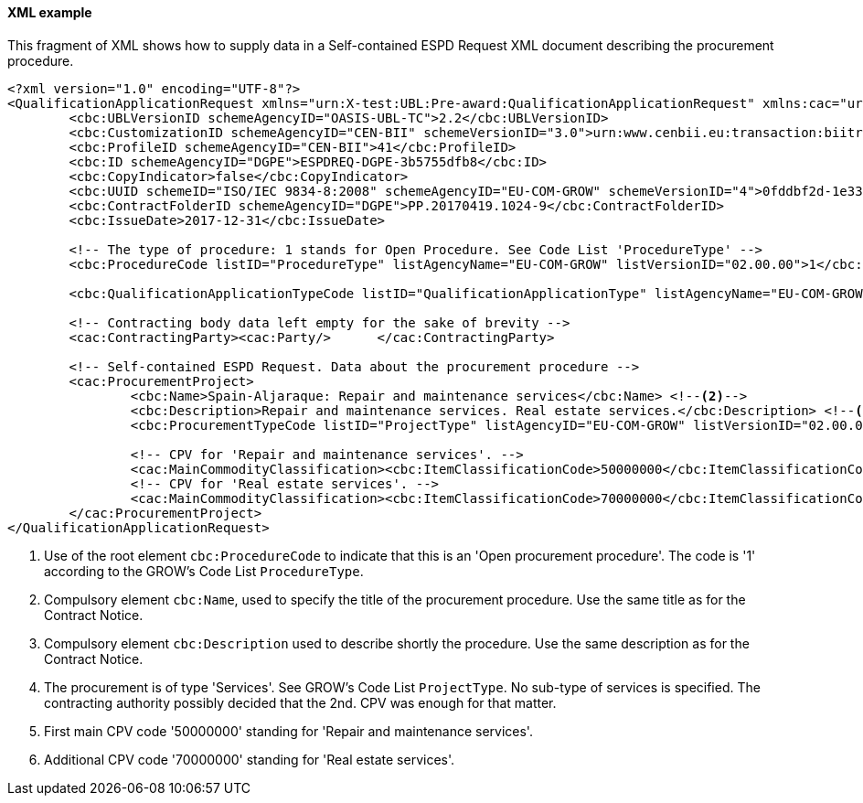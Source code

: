 
==== XML example

This fragment of XML shows how to supply data in a Self-contained ESPD Request XML document describing the procurement procedure.

[source,xml]
----
<?xml version="1.0" encoding="UTF-8"?>
<QualificationApplicationRequest xmlns="urn:X-test:UBL:Pre-award:QualificationApplicationRequest" xmlns:cac="urn:X-test:UBL:Pre-award:CommonAggregate" xmlns:cbc="urn:X-test:UBL:Pre-award:CommonBasic" xmlns:espd="urn:com:grow:espd:02.00.00"  xmlns:xsi="http://www.w3.org/2001/XMLSchema-instance" xsi:schemaLocation="urn:X-test:UBL:Pre-award:QualificationApplicationRequest ../xsdrt/maindoc/UBL-QualificationApplicationRequest-2.2-Pre-award.xsd">
	<cbc:UBLVersionID schemeAgencyID="OASIS-UBL-TC">2.2</cbc:UBLVersionID>
	<cbc:CustomizationID schemeAgencyID="CEN-BII" schemeVersionID="3.0">urn:www.cenbii.eu:transaction:biitrdm070:ver3.0</cbc:CustomizationID>
	<cbc:ProfileID schemeAgencyID="CEN-BII">41</cbc:ProfileID>
	<cbc:ID schemeAgencyID="DGPE">ESPDREQ-DGPE-3b5755dfb8</cbc:ID>
	<cbc:CopyIndicator>false</cbc:CopyIndicator>
	<cbc:UUID schemeID="ISO/IEC 9834-8:2008" schemeAgencyID="EU-COM-GROW" schemeVersionID="4">0fddbf2d-1e33-4267-b04f-52b59b72ccb6</cbc:UUID>
	<cbc:ContractFolderID schemeAgencyID="DGPE">PP.20170419.1024-9</cbc:ContractFolderID>
	<cbc:IssueDate>2017-12-31</cbc:IssueDate>
	
	<!-- The type of procedure: 1 stands for Open Procedure. See Code List 'ProcedureType' -->
	<cbc:ProcedureCode listID="ProcedureType" listAgencyName="EU-COM-GROW" listVersionID="02.00.00">1</cbc:ProcedureCode> <--1-->

	<cbc:QualificationApplicationTypeCode listID="QualificationApplicationType" listAgencyName="EU-COM-GROW" listVersionID="02.00.00">SELFCONTAINED</cbc:QualificationApplicationTypeCode>
	
	<!-- Contracting body data left empty for the sake of brevity -->
	<cac:ContractingParty><cac:Party/>	</cac:ContractingParty>

	<!-- Self-contained ESPD Request. Data about the procurement procedure -->
	<cac:ProcurementProject>
		<cbc:Name>Spain-Aljaraque: Repair and maintenance services</cbc:Name> <--2-->
		<cbc:Description>Repair and maintenance services. Real estate services.</cbc:Description> <--3-->
		<cbc:ProcurementTypeCode listID="ProjectType" listAgencyID="EU-COM-GROW" listVersionID="02.00.00">Services</cbc:ProcurementTypeCode> <--4-->
		
		<!-- CPV for 'Repair and maintenance services'. -->
		<cac:MainCommodityClassification><cbc:ItemClassificationCode>50000000</cbc:ItemClassificationCode></cac:MainCommodityClassification> <--5-->
		<!-- CPV for 'Real estate services'. -->
		<cac:MainCommodityClassification><cbc:ItemClassificationCode>70000000</cbc:ItemClassificationCode></cac:MainCommodityClassification> <--6-->
	</cac:ProcurementProject>
</QualificationApplicationRequest>

----
<1> Use of the root element `cbc:ProcedureCode` to indicate that this is an 'Open procurement procedure'. The code is '1' according to the GROW's Code List `ProcedureType`.
<2> Compulsory element `cbc:Name`, used to specify the title of the procurement procedure. Use the same title as for the Contract Notice.
<3> Compulsory element `cbc:Description` used to describe shortly the procedure. Use the same description as for the Contract Notice.
<4> The procurement is of type 'Services'. See GROW's Code List `ProjectType`. No sub-type of services is specified. The contracting authority possibly decided that the 2nd. CPV was enough for that matter.
<5> First main CPV code '50000000' standing for 'Repair and maintenance services'.
<6> Additional CPV code '70000000' standing for 'Real estate services'.